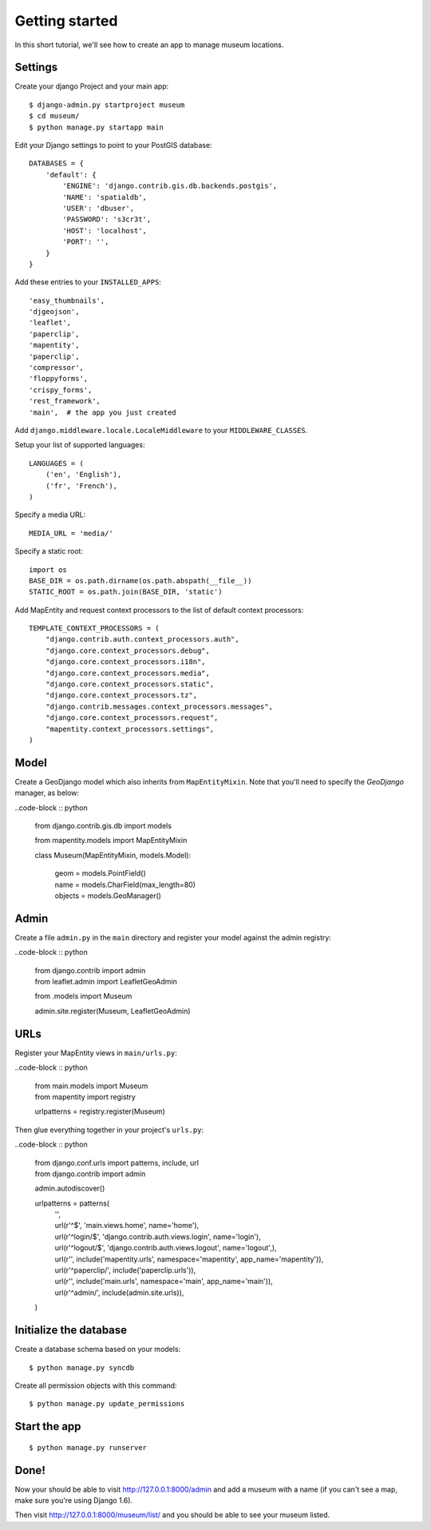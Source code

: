 Getting started
===============

In this short tutorial, we'll see how to create an app to manage museum
locations.

Settings
--------

Create your django Project and your main app::

   $ django-admin.py startproject museum
   $ cd museum/
   $ python manage.py startapp main


Edit your Django settings to point to your PostGIS database::

    DATABASES = {
        'default': {
            'ENGINE': 'django.contrib.gis.db.backends.postgis',
            'NAME': 'spatialdb',
            'USER': 'dbuser',
            'PASSWORD': 's3cr3t',
            'HOST': 'localhost',
            'PORT': '',
        }
    }



Add these entries to your ``INSTALLED_APPS``::

    'easy_thumbnails',
    'djgeojson',
    'leaflet',
    'paperclip',
    'mapentity',
    'paperclip',
    'compressor',
    'floppyforms',
    'crispy_forms',
    'rest_framework',
    'main',  # the app you just created

Add ``django.middleware.locale.LocaleMiddleware`` to your ``MIDDLEWARE_CLASSES``.

Setup your list of supported languages::

    LANGUAGES = (
        ('en', 'English'),
        ('fr', 'French'),
    )

Specify a media URL::

    MEDIA_URL = 'media/'

Specify a static root::

    import os
    BASE_DIR = os.path.dirname(os.path.abspath(__file__))
    STATIC_ROOT = os.path.join(BASE_DIR, 'static')

Add MapEntity and request context processors to the list of default context
processors::

    TEMPLATE_CONTEXT_PROCESSORS = (
        "django.contrib.auth.context_processors.auth",
        "django.core.context_processors.debug",
        "django.core.context_processors.i18n",
        "django.core.context_processors.media",
        "django.core.context_processors.static",
        "django.core.context_processors.tz",
        "django.contrib.messages.context_processors.messages",
        "django.core.context_processors.request",
        "mapentity.context_processors.settings",
    )


Model
-----

Create a GeoDjango model which also inherits from ``MapEntityMixin``. Note that
you'll need to specify the *GeoDjango* manager, as below:

..code-block :: python

    from django.contrib.gis.db import models

    from mapentity.models import MapEntityMixin


    class Museum(MapEntityMixin, models.Model):

        | geom = models.PointField()
        | name = models.CharField(max_length=80)
        | objects = models.GeoManager()


Admin
-----

Create a file ``admin.py`` in the ``main`` directory and register your model
against the admin registry:

..code-block :: python


    | from django.contrib import admin
    | from leaflet.admin import LeafletGeoAdmin

    from .models import Museum

    admin.site.register(Museum, LeafletGeoAdmin)


URLs
----

Register your MapEntity views in ``main/urls.py``:

..code-block :: python

    | from main.models import Museum
    | from mapentity import registry


    urlpatterns = registry.register(Museum)


Then glue everything together in your project's ``urls.py``:

..code-block :: python

    | from django.conf.urls import patterns, include, url
    | from django.contrib import admin

    admin.autodiscover()

    urlpatterns = patterns(
        | '',
        | url(r'^$', 'main.views.home', name='home'),
        | url(r'^login/$',  'django.contrib.auth.views.login', name='login'),
        | url(r'^logout/$', 'django.contrib.auth.views.logout', name='logout',),
        | url(r'', include('mapentity.urls', namespace='mapentity', app_name='mapentity')),
        | url(r'^paperclip/', include('paperclip.urls')),
        | url(r'', include('main.urls', namespace='main', app_name='main')),
        | url(r'^admin/', include(admin.site.urls)),
    )


Initialize the database
-----------------------

Create a database schema based on your models::

    $ python manage.py syncdb

Create all permission objects with this command::

    $ python manage.py update_permissions


Start the app
-------------
::

    $ python manage.py runserver


Done!
-----

Now your should be able to visit http://127.0.0.1:8000/admin and add a museum
with a name (if you can't see a map, make sure you're using Django 1.6).

Then visit http://127.0.0.1:8000/museum/list/ and you should be able to see
your museum listed.
